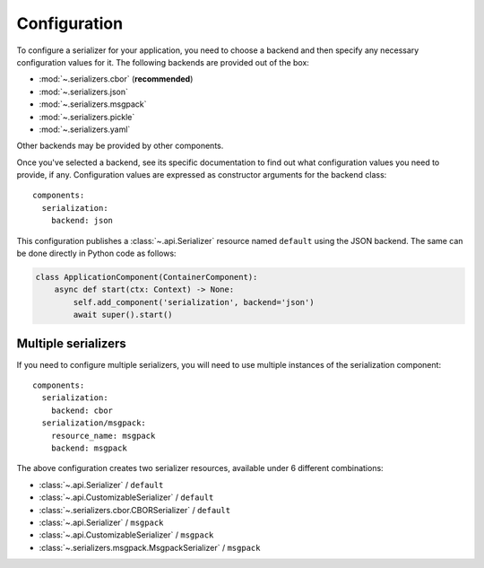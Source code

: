 Configuration
=============

.. highlight:: yaml
.. py:currentmodule:: asphalt.serialization

To configure a serializer for your application, you need to choose a backend and then specify
any necessary configuration values for it. The following backends are provided out of the box:

* :mod:`~.serializers.cbor` (**recommended**)
* :mod:`~.serializers.json`
* :mod:`~.serializers.msgpack`
* :mod:`~.serializers.pickle`
* :mod:`~.serializers.yaml`

Other backends may be provided by other components.

Once you've selected a backend, see its specific documentation to find out what configuration
values you need to provide, if any. Configuration values are expressed as constructor arguments
for the backend class::

    components:
      serialization:
        backend: json

This configuration publishes a :class:`~.api.Serializer` resource named
``default`` using the JSON backend. The same can be done directly in Python code as
follows:

.. code-block:: python

    class ApplicationComponent(ContainerComponent):
        async def start(ctx: Context) -> None:
            self.add_component('serialization', backend='json')
            await super().start()


Multiple serializers
--------------------

If you need to configure multiple serializers, you will need to use multiple instances
of the serialization component::

    components:
      serialization:
        backend: cbor
      serialization/msgpack:
        resource_name: msgpack
        backend: msgpack

The above configuration creates two serializer resources, available under 6 different
combinations:

* :class:`~.api.Serializer` / ``default``
* :class:`~.api.CustomizableSerializer` / ``default``
* :class:`~.serializers.cbor.CBORSerializer` / ``default``
* :class:`~.api.Serializer` / ``msgpack``
* :class:`~.api.CustomizableSerializer` / ``msgpack``
* :class:`~.serializers.msgpack.MsgpackSerializer` / ``msgpack``
